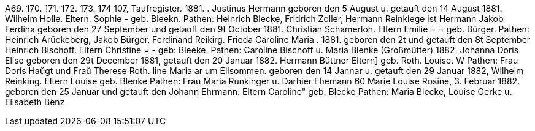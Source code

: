 A69.
170.
171.
172.
173.
174
107,
Taufregister.
1881.
.
Justinus Hermann
geboren den 5 August u. getauft den 14 August 1881.
Wilhelm Holle.
Eltern.
Sophie -
geb. Bleekn.
Pathen: Heinrich Blecke, Fridrich Zoller, Hermann Reinkiege
ist
Hermann Jakob Ferdina
geboren den 27 September und getauft den 9t October 1881.
Christian Schamerloh.
Eltern
Emilie = = geb. Bürger.
Pathen: Heinrich Arückeberg, Jakob Bürger, Ferdinand Reikirg.
Frieda Caroline Maria
.
1881.
geboren den 2t und getauft den 8t September
Heinrich Bischoff.
Eltern
Christine = - geb: Bleeke.
Pathen: Caroline Bischoff u. Maria Blenke
(Großmütter)
1882.
Johanna Doris Elise
geboren den 29t December 1881, getauft den 20 Januar 1882.
Hermann Büttner
Eltern]
geb. Roth.
Louise.
W
Pathen: Frau Doris Haŭgt und Fraŭ Therese Roth.
line
Maria
ar
um
Elisommen.
geboren den 14 Jannar u. getauft den 29 Januar 1882,
Wilhelm Reinking.
Eltern
Louise
geb. Blenke
Pathen: Frau Maria Runkinger u. Darhier Ehemann
60
Marie Louise Rosine,
3.
Februar 1882.
geboren den 25 Januar und getauft den
Johann Ehrmann.
Eltern
Caroline" geb. Blecke
Pathen: Maria Blecke, Louise Gerke u. Elisabeth Benz
